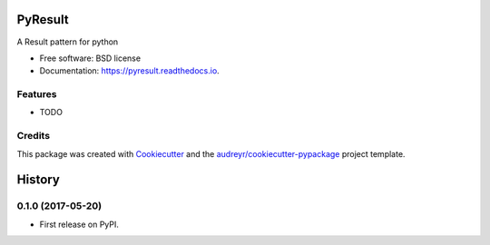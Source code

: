 ========
PyResult
========


.. image:: https://img.shields.io/pypi/v/pyresult.svg
        :target: https://pypi.python.org/pypi/pyresult

.. image:: https://img.shields.io/travis/iodevs/pyresult.svg
        :target: https://travis-ci.org/iodevs/pyresult

.. image:: https://readthedocs.org/projects/pyresult/badge/?version=latest
        :target: https://pyresult.readthedocs.io/en/latest/?badge=latest
        :alt: Documentation Status

.. image:: https://pyup.io/repos/github/iodevs/pyresult/shield.svg
     :target: https://pyup.io/repos/github/iodevs/pyresult/
     :alt: Updates


A Result pattern for python


* Free software: BSD license
* Documentation: https://pyresult.readthedocs.io.


Features
--------

* TODO

Credits
---------

This package was created with Cookiecutter_ and the `audreyr/cookiecutter-pypackage`_ project template.

.. _Cookiecutter: https://github.com/audreyr/cookiecutter
.. _`audreyr/cookiecutter-pypackage`: https://github.com/audreyr/cookiecutter-pypackage



=======
History
=======

0.1.0 (2017-05-20)
------------------

* First release on PyPI.


